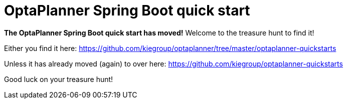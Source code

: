= OptaPlanner Spring Boot quick start

**The OptaPlanner Spring Boot quick start has moved!**
Welcome to the treasure hunt to find it!

Either you find it here:
https://github.com/kiegroup/optaplanner/tree/master/optaplanner-quickstarts

Unless it has already moved (again) to over here:
https://github.com/kiegroup/optaplanner-quickstarts

Good luck on your treasure hunt!
